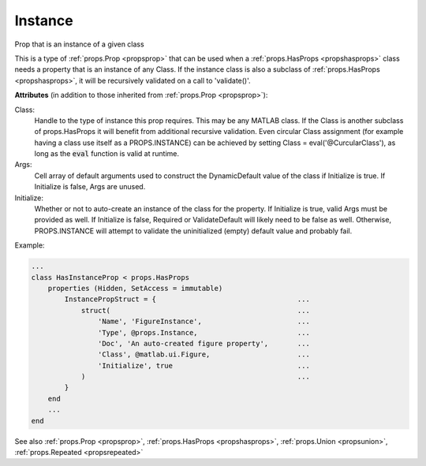 .. _propsinstance:

Instance
========

.. class:: props.Instance

Prop that is an instance of a given class

This is a type of :ref:`props.Prop <propsprop>` that can be used when a :ref:`props.HasProps <propshasprops>`
class needs a property that is an instance of any Class. If the
instance class is also a subclass of :ref:`props.HasProps <propshasprops>`, it will be
recursively validated on a call to 'validate()'.

**Attributes** (in addition to those inherited from :ref:`props.Prop <propsprop>`):

Class:
    Handle to the type of instance this prop requires. This may
    be any MATLAB class. If the Class is another subclass of
    props.HasProps it will benefit from additional recursive
    validation. Even circular Class assignment (for example
    having a class use itself as a PROPS.INSTANCE) can be
    achieved by setting Class = eval('\@CurcularClass'), as long
    as the :code:`eval` function is valid at runtime.

Args:
    Cell array of default arguments used to construct the
    DynamicDefault value of the class if Initialize is true. If
    Initialize is false, Args are unused.

Initialize:
    Whether or not to auto-create an instance of the class
    for the property. If Initialize is true, valid Args
    must be provided as well. If Initialize is false,
    Required or ValidateDefault will likely need to be
    false as well. Otherwise, PROPS.INSTANCE will attempt
    to validate the uninitialized (empty) default value and
    probably fail.

Example:

.. code::

    ...
    class HasInstanceProp < props.HasProps
        properties (Hidden, SetAccess = immutable)
            InstancePropStruct = {                                  ...
                struct(                                             ...
                    'Name', 'FigureInstance',                       ...
                    'Type', @props.Instance,                        ...
                    'Doc', 'An auto-created figure property',       ...
                    'Class', @matlab.ui.Figure,                     ...
                    'Initialize', true                              ...
                )                                                   ...
            }
        end
        ...
    end

See also :ref:`props.Prop <propsprop>`, :ref:`props.HasProps <propshasprops>`, :ref:`props.Union <propsunion>`, :ref:`props.Repeated <propsrepeated>`


